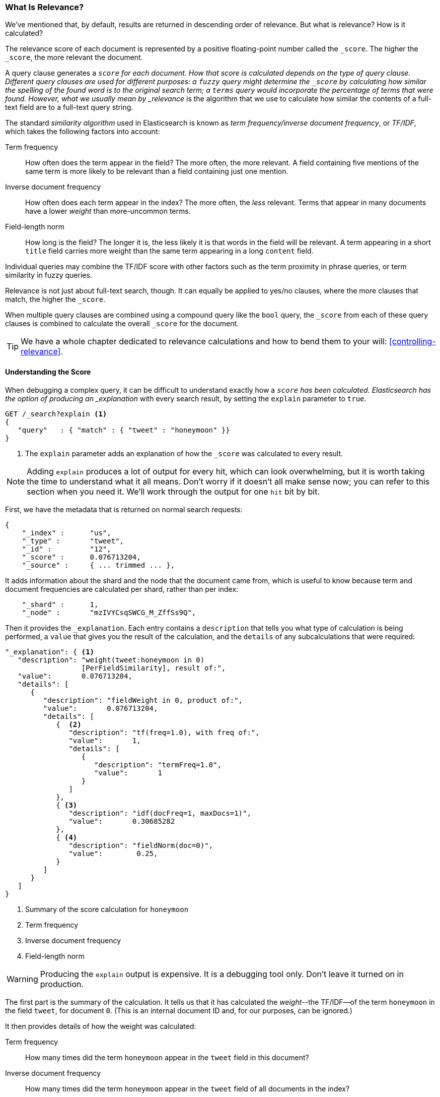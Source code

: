 [[relevance-intro]]
=== What Is Relevance?

We've mentioned that, by default, results are returned in descending order of
relevance.((("relevance", "defined"))) But what is relevance? How is it calculated?

The relevance score of each document is represented by a positive floating-point number called the `_score`. The higher the `_score`, the more relevant
the document.

A query clause generates a `_score` for each document.  How that score is
calculated depends on the type of query clause. Different query clauses are
used for different purposes: a `fuzzy` query might determine the `_score` by
calculating how similar the spelling of the found word is to the original
search term; a `terms` query would incorporate the percentage of terms that
were found. However, what we usually mean by _relevance_ is the algorithm that we
use to calculate how similar the contents of a full-text field are to a full-text query string.

The standard _similarity algorithm_ used in Elasticsearch is((("Term Frequency/Inverse Document Frequency  (TF/IDF) similarity algorithm")))((("similarity algorithm", "Term Frequency/Inverse Document Frequency  (TF/IDF)"))) known as  _term
frequency/inverse document frequency_, or _TF/IDF_, which takes the following
factors into account:

Term frequency::

  How often does the term appear in the field? The more often, the more
  relevant. A field containing five mentions of the same term is more likely
  to be relevant than a field containing just one mention.

Inverse document frequency::

  How often does each term appear in the index? The more often, the _less_
  relevant. Terms that appear in many documents have a lower _weight_ than
  more-uncommon terms.

Field-length norm::

  How long is the field? The longer it is, the less likely it is that words in
  the field will be relevant. A term appearing in a short `title` field
  carries more weight than the same term appearing in a long `content` field.

Individual queries may combine the TF/IDF score with other factors
such as the term proximity in phrase queries, or term similarity in
fuzzy queries.

Relevance is not just about full-text search, though. It can equally be applied
to yes/no clauses, where the more clauses that match, the higher the
`_score`.

When multiple query clauses are combined using a compound query((("compound query clauses", "relevance score for results"))) like the
`bool` query, the `_score` from each of these query clauses is combined to
calculate the overall `_score` for the document.

TIP: We have a whole chapter dedicated to relevance calculations and how to
bend them to your will: <<controlling-relevance>>.

[[explain]]
==== Understanding the Score

When debugging a complex query,((("score", "calculation of")))((("relevance scores", "understanding"))) it can be difficult to understand
exactly how a `_score` has been calculated.  Elasticsearch
has the option of producing an _explanation_ with every search result,
by setting the `explain` parameter((("explain parameter"))) to `true`.


[source,js]
--------------------------------------------------
GET /_search?explain <1>
{
   "query"   : { "match" : { "tweet" : "honeymoon" }}
}
--------------------------------------------------
// SENSE: 056_Sorting/90_Explain.json
<1> The `explain` parameter adds an explanation of how the `_score` was
    calculated to every result.


NOTE: Adding `explain` produces a lot of output for every hit, which can look
overwhelming, but it is worth taking the time to understand what it all means.
Don't worry if it doesn't all make sense now; you can refer to this section
when you need it.  We'll work through the output for one `hit` bit by bit.

First, we have the metadata that is returned on normal search requests:

[source,js]
--------------------------------------------------
{
    "_index" :      "us",
    "_type" :       "tweet",
    "_id" :         "12",
    "_score" :      0.076713204,
    "_source" :     { ... trimmed ... },
--------------------------------------------------

It adds information about the shard and the node that the document came from,
which is useful to know because term and document frequencies are calculated
per shard, rather than per index:

[source,js]
--------------------------------------------------
    "_shard" :      1,
    "_node" :       "mzIVYCsqSWCG_M_ZffSs9Q",
--------------------------------------------------

Then it provides the `_explanation`. Each ((("explanation of relevance score calculation")))((("description", "of relevance score calculations")))entry contains a  `description`
that tells you what type of calculation is being performed, a `value`
that gives you the result of the calculation, and the `details` of any
subcalculations that were required:

[source,js]
--------------------------------------------------
"_explanation": { <1>
   "description": "weight(tweet:honeymoon in 0)
                  [PerFieldSimilarity], result of:",
   "value":       0.076713204,
   "details": [
      {
         "description": "fieldWeight in 0, product of:",
         "value":       0.076713204,
         "details": [
            {  <2>
               "description": "tf(freq=1.0), with freq of:",
               "value":       1,
               "details": [
                  {
                     "description": "termFreq=1.0",
                     "value":       1
                  }
               ]
            },
            { <3>
               "description": "idf(docFreq=1, maxDocs=1)",
               "value":       0.30685282
            },
            { <4>
               "description": "fieldNorm(doc=0)",
               "value":        0.25,
            }
         ]
      }
   ]
}
--------------------------------------------------
<1> Summary of the score calculation for `honeymoon`
<2> Term frequency
<3> Inverse document frequency
<4> Field-length norm

WARNING: Producing the `explain` output is expensive.((("explain parameter", "overhead of using"))) It is a debugging tool
only. Don't leave it turned on in production.

The first part is the summary of the calculation. It tells us that it has
calculated the _weight_--the ((("weight", "calculation of")))((("Term Frequency/Inverse Document Frequency  (TF/IDF) similarity algorithm", "weight calculation for a term")))TF/IDF--of the term `honeymoon` in the field `tweet`, for document `0`.  (This is
an internal document ID and, for our purposes, can be ignored.)

It then provides details of how the weight was calculated:

Term frequency::

    How many times did the term `honeymoon` appear in the `tweet` field in
    this document?

Inverse document frequency::

    How many times did the term `honeymoon` appear in the `tweet` field
    of all documents in the index?

Field-length norm::

    How long is the `tweet` field in this document? The longer the field,
    the smaller this number.

Explanations for more-complicated queries can appear to be very complex, but
really they just contain more of the same calculations that appear in the
preceding example. This information can be invaluable for debugging why search
results appear in the order that they do.

[TIP]
==================================================================
The output from `explain` can be difficult to read in JSON, but it is easier
when it is formatted as YAML.((("explain parameter", "formatting output in YAML")))((("YAML", "formatting explain output in"))) Just add `format=yaml` to the query string.
==================================================================


[[explain-api]]
==== Understanding Why a Document Matched

While the `explain` option adds an explanation for every result, you can use
the `explain` API to understand why one particular document matched or, more
important, why it _didn't_ match.((("relevance", "understanding why a document matched")))((("explain API", "understanding why a document matched")))

The path for the request is `/index/type/id/_explain`, as in the following:

[source,js]
--------------------------------------------------
GET /us/tweet/12/_explain
{
   "query" : {
      "filtered" : {
         "filter" : { "term" :  { "user_id" : 2           }},
         "query" :  { "match" : { "tweet" :   "honeymoon" }}
      }
   }
}
--------------------------------------------------
// SENSE: 056_Sorting/90_Explain_API.json

Along with the full explanation((("description", "of why a document didn&#x27;t match"))) that we saw previously, we also now have a
`description` element, which tells us this:


[source,js]
--------------------------------------------------
"failure to match filter: cache(user_id:[2 TO 2])"
--------------------------------------------------

In other words, our `user_id` filter clause is preventing the document from
matching.
